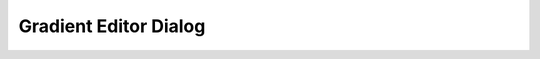 .. _gradient_editor_dialog:

########################
Gradient Editor Dialog
########################